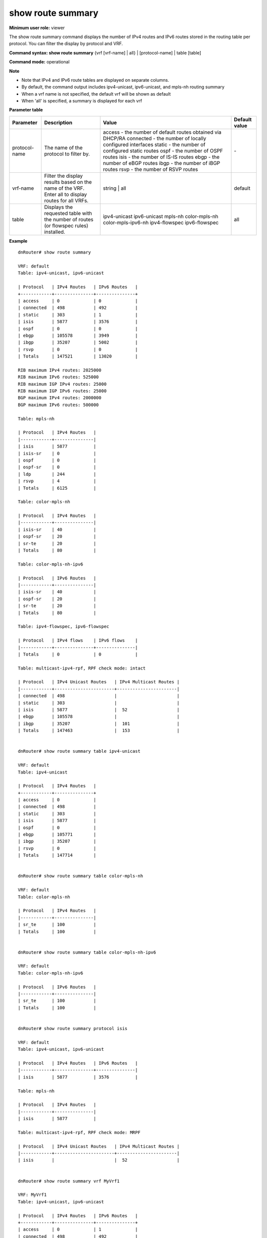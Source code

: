 show route summary
------------------

**Minimum user role:** viewer

The show route summary command displays the number of IPv4 routes and IPv6 routes stored in the routing table per protocol. You can filter the display by protocol and VRF.

**Command syntax: show route summary** {vrf [vrf-name] | all} \| [protocol-name] \| table [table]

**Command mode:** operational

**Note**

- Note that IPv4 and IPv6 route tables are displayed on separate columns.

- By default, the command output includes ipv4-unicast, ipv6-unicast, and mpls-nh routing summary

- When a vrf name is not specified, the default vrf will be shown as default

- When 'all' is specified, a summary is displayed for each vrf

**Parameter table**

+---------------+----------------------------------------------------------------------------------------------------+------------------------------------------------------------+---------------+
| Parameter     | Description                                                                                        | Value                                                      | Default value |
+===============+====================================================================================================+============================================================+===============+
| protocol-name | The name of the protocol to filter by.                                                             | access - the number of default routes obtained via DHCP/RA | \-            |
|               |                                                                                                    | connected - the number of locally configured interfaces    |               |
|               |                                                                                                    | static - the number of configured static routes            |               |
|               |                                                                                                    | ospf - the number of OSPF routes                           |               |
|               |                                                                                                    | isis - the number of IS-IS routes                          |               |
|               |                                                                                                    | ebgp - the number of eBGP routes                           |               |
|               |                                                                                                    | ibgp - the number of iBGP routes                           |               |
|               |                                                                                                    | rsvp - the number of RSVP routes                           |               |
+---------------+----------------------------------------------------------------------------------------------------+------------------------------------------------------------+---------------+
| vrf-name      | Filter the display results based on the name of the VRF. Enter all to display routes for all VRFs. | string  | all                                              | default       |
+---------------+----------------------------------------------------------------------------------------------------+------------------------------------------------------------+---------------+
| table         | Displays the requested table with the number of routes (or flowspec rules) installed.              | ipv4-unicast                                               | all           |
|               |                                                                                                    | ipv6-unicast                                               |               |
|               |                                                                                                    | mpls-nh                                                    |               |
|               |                                                                                                    | color-mpls-nh                                              |               |
|               |                                                                                                    | color-mpls-ipv6-nh                                         |               |
|               |                                                                                                    | ipv4-flowspec                                              |               |
|               |                                                                                                    | ipv6-flowspec                                              |               |
+---------------+----------------------------------------------------------------------------------------------------+------------------------------------------------------------+---------------+


**Example**
::

	dnRouter# show route summary

	VRF: default
	Table: ipv4-unicast, ipv6-unicast

	| Protocol   | IPv4 Routes   | IPv6 Routes   |
	+------------+---------------+---------------+
	| access     | 0             | 0             |
	| connected  | 498           | 492           |
	| static     | 303           | 1             |
	| isis       | 5877          | 3576          |
	| ospf       | 0             | 0             |
	| ebgp       | 105578        | 3949          |
	| ibgp       | 35207         | 5002          |
	| rsvp       | 0             | 0             |
	| Totals     | 147521        | 13020         |

	RIB maximum IPv4 routes: 2025000
	RIB maximum IPv6 routes: 525000
	RIB maximum IGP IPv4 routes: 25000
	RIB maximum IGP IPv6 routes: 25000
	BGP maximum IPv4 routes: 2000000
	BGP maximum IPv6 routes: 500000

	Table: mpls-nh

	| Protocol   | IPv4 Routes   |
	|------------+---------------|
	| isis       | 5877          |
	| isis-sr    | 0             |
	| ospf       | 0             |
	| ospf-sr    | 0             |
	| ldp        | 244           |
	| rsvp       | 4             |
	| Totals     | 6125          |

	Table: color-mpls-nh

	| Protocol   | IPv4 Routes   |
	|------------+---------------|
	| isis-sr    | 40            |
	| ospf-sr    | 20            |
	| sr-te      | 20            |
	| Totals     | 80            |

	Table: color-mpls-nh-ipv6

	| Protocol   | IPv6 Routes   |
	|------------+---------------|
	| isis-sr    | 40            |
	| ospf-sr    | 20            |
	| sr-te      | 20            |
	| Totals     | 80            |

	Table: ipv4-flowspec, ipv6-flowspec

	| Protocol   | IPv4 flows    | IPv6 flows    |
	|------------+---------------+---------------|
	| Totals     | 0             | 0             |

	Table: multicast-ipv4-rpf, RPF check mode: intact

	| Protocol   | IPv4 Unicast Routes   | IPv4 Multicast Routes |
	|------------+-----------------------+-----------------------|
	| connected  | 498                   |                       |
	| static     | 303                   |                       |
	| isis       | 5877                  |  52                   |
	| ebgp       | 105578                |                       |
	| ibgp       | 35207                 |  101                  |
	| Totals     | 147463                |  153                  |


	dnRouter# show route summary table ipv4-unicast

	VRF: default
	Table: ipv4-unicast

	| Protocol   | IPv4 Routes   |
	+------------+---------------+
	| access     | 0             |
	| connected  | 498           |
	| static     | 303           |
	| isis       | 5877          |
	| ospf       | 0             |
	| ebgp       | 105771        |
	| ibgp       | 35207         |
	| rsvp       | 0             |
	| Totals     | 147714        |


	dnRouter# show route summary table color-mpls-nh

	VRF: default
	Table: color-mpls-nh

	| Protocol   | IPv4 Routes   |
	|------------+---------------|
        | sr_te      | 100           |
        | Totals     | 100           |


	dnRouter# show route summary table color-mpls-nh-ipv6

	VRF: default
	Table: color-mpls-nh-ipv6

	| Protocol   | IPv6 Routes   |
	|------------+---------------|
        | sr_te      | 100           |
        | Totals     | 100           |


	dnRouter# show route summary protocol isis

	VRF: default
	Table: ipv4-unicast, ipv6-unicast

	| Protocol   | IPv4 Routes   | IPv6 Routes   |
	|------------+---------------+---------------|
	| isis       | 5877          | 3576          |

	Table: mpls-nh

	| Protocol   | IPv4 Routes   |
	|------------+---------------|
	| isis       | 5877          |

	Table: multicast-ipv4-rpf, RPF check mode: MRPF

	| Protocol   | IPv4 Unicast Routes   | IPv4 Multicast Routes |
	|------------+-----------------------+-----------------------|
	| isis       |                       |  52                   |


	dnRouter# show route summary vrf MyVrf1

	VRF: MyVrf1
	Table: ipv4-unicast, ipv6-unicast

	| Protocol   | IPv4 Routes   | IPv6 Routes   |
	+------------+---------------+---------------+
	| access     | 0             | 1             |           
	| connected  | 498           | 492           |
	| static     | 303           | 1             |
	| isis       | 5877          | 3576          |
	| ospf       | 0             | 0             |
	| ebgp       | 105578        | 3949          |
	| ibgp       | 35207         | 5002          |
	| rsvp       | 0             | 0             |
	| Totals     | 147521        | 13020         |

	Table: mpls-nh

	| Protocol   | IPv4 Routes   |
	|------------+---------------|
	| isis       | 5877          |
	| ospf       | 0             |
	| Totals     | 5934          |

	Table: ipv4-flowspec, ipv6-flowspec

	| Protocol   | IPv4 flows    | IPv6 flows    |
	|------------+---------------+---------------|
	| Totals     | 0             | 0             |

	Table: multicast-ipv4-rpf

	| Protocol   | IPv4 Routes   |
	|------------+---------------+
	| connected  | 498           |
	| static     | 303           |
	| isis       | 5877          |
	| ebgp       | 105578        |
	| ibgp       | 35207         |
	| Totals     | 147463        |


	dnRouter# show route summary vrf test

	VRF: test
	Table: ipv4-unicast, ipv6-unicast

	| Protocol   | IPv4 Routes   | IPv6 Routes   |
	+------------+---------------+---------------+
	| connected  | 318           | 16            |
	| ebgp       | 70882         | 6909          |
	| ibgp       | 32656         | 2751          |
	| static     | 1002          | 1005          |
	| Totals     | 110795        | 14007         |

	RIB maximum IPv4 routes(maximum/threshold): 2025000/75%
	RIB maximum IPv6 routes(maximum/threshold): 525000/75%


	dnRouter# show route summary vrf new_limit

	VRF: new_limit
	Table: ipv4-unicast, ipv6-unicast

	| Protocol   | IPv4 Routes   | IPv6 Routes   |
	|------------+---------------+---------------|
	| connected  | 5             | 5             |
	| ebgp       | 1000          | 100           |
	| ibgp       | 1             |               |
	| static     | 3             | 3             |
	| Totals     | 1009          | 108           |

	RIB maximum IPv6 routes(maximum/threshold): 200/80%

	Table: mpls-nh

	| Protocol   | IPv4 Routes   |
	|------------+---------------|
	| Totals     | 0             |
	Table: color-mpls-nh

	| Protocol   | IPv4 Routes   |
	|------------+---------------|
	| Totals     | 0             |
	Table: color-mpls-nh-ipv6

	| Protocol   | IPv6 Routes   |
	|------------+---------------|
	| Totals     | 0             |
	Table: mpls-nh-ipv6

	| Protocol   | IPv6 Routes   |
	|------------+---------------|
	| Totals     | 0             |

	Table: multicast-ipv4-rpf, RPF check mode: intact

	| Protocol   | IPv4 Unicast Routes   | IPv4 Multicast Routes   |
	|------------+-----------------------+-------------------------|
	| connected  | 5                     |                         |
	| Totals     | 5                     | 0                       |

	Table: ipv4-flowspec, ipv6-flowspec

	| Protocol   | IPv4 Flows   | IPv6 Flows   |
	|------------+--------------+--------------|
	| Totals     | 0            | 0            |


.. **Help line:** show route summary


**Command History**

+---------+------------------------------------------------+
| Release | Modification                                   |
+=========+================================================+
| 5.1.0   | Command introduced                             |
+---------+------------------------------------------------+
| 11.5    | Added installed RSVP routes                    |
+---------+------------------------------------------------+
| 13.0    | Added IPv4 and IPv6 FlowSpec tables            |
+---------+------------------------------------------------+
| 16.1    | Added All filter                               |
+---------+------------------------------------------------+
| 16.1    | Extended support for Multicast RPF             |
+---------+------------------------------------------------+
| 18.1    | Added support for mpls color in ipv4 and ipv6  |
+---------+------------------------------------------------+
| 19.1    | Added support for Access protocol (DHCP/RA)    |
+---------+------------------------------------------------+
| 19.2    | Added per-vrf IPv4 and IPv6 max prefixes limit |
+---------+------------------------------------------------+
